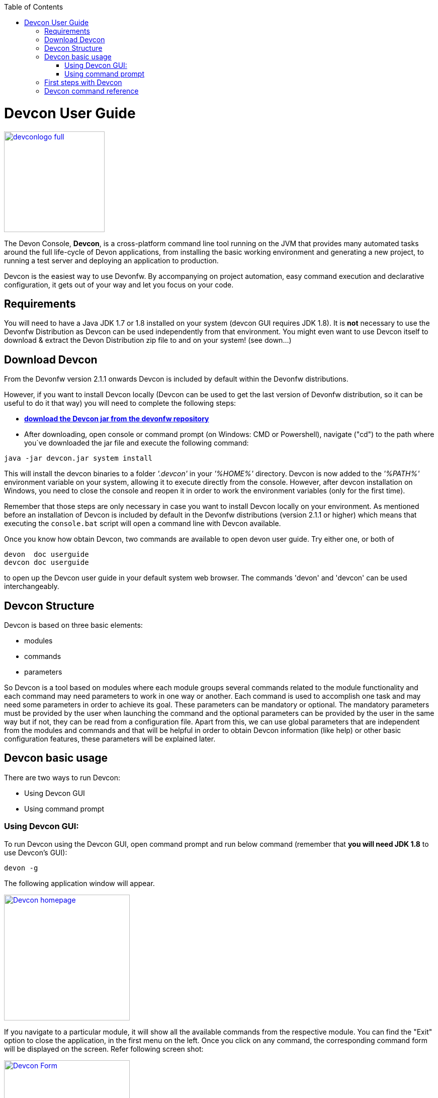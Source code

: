 :toc: macro
toc::[]

= Devcon User Guide

image::images/devconlogo_full.png[,align="center",width="200",Devcon, link="images/devconlogo_full.png"]

The Devon Console, *Devcon*, is a cross-platform command line tool running on the JVM that provides many automated tasks around the full life-cycle of Devon applications, from installing the basic working environment and generating a new project, to running a test server and deploying an application to production.

Devcon is the easiest way to use Devonfw. By accompanying on project automation, easy command execution and declarative configuration, it gets out of your way and let you focus on your code.

== Requirements

You will need to have a Java JDK 1.7 or 1.8 installed on your system (devcon GUI requires JDK 1.8). It is *not* necessary to use the Devonfw Distribution as Devcon can be used independently from that environment. You might even want to use Devcon itself to download & extract the Devon Distribution zip file to and on your system! (see down...) 

== Download Devcon

From the Devonfw version 2.1.1 onwards Devcon is included by default within the Devonfw distributions.

However, if you want to install Devcon locally (Devcon can be used to get the last version of Devonfw distribution, so it can be useful to do it that way) you will need to complete the following steps:

- http://devonfw.github.io/download/devcon/devcon.jar[*download the Devcon jar from the devonfw repository*]

- After downloading, open console or command prompt (on Windows: CMD or Powershell), navigate ("cd") to the path where you´ve downloaded the jar file and execute the following command:

[source,bash]
----
java -jar devcon.jar system install 
----

This will install the devcon binaries to a folder _'.devcon'_ in your _'%HOME%'_ directory. Devcon is now added to the _'%PATH%'_ environment variable on your system, allowing it to execute directly from the console. However, after devcon installation on Windows, you need to close the console and reopen it in order to work the environment variables (only for the first time).

Remember that those steps are only necessary in case you want to install Devcon locally on your environment. As mentioned before an installation of Devcon is included by default in the Devonfw distributions (version 2.1.1 or higher) which means that executing the `console.bat` script will open a command line with Devcon available. 

Once you know how obtain Devcon, two commands are available to open devon user guide. Try either one, or both of

[source,bash]
----
devon  doc userguide
devcon doc userguide
----

to open up the Devcon user guide in your default system web browser. The commands 'devon' and 'devcon' can be used interchangeably. 

== Devcon Structure

Devcon is based on three basic elements:

- modules

- commands

- parameters

So Devcon is a tool based on modules where each module groups several commands related to the module functionality and each command may need parameters to work in one way or another. 
Each command is used to accomplish one task and may need some parameters in order to achieve its goal. These parameters can be mandatory or optional. The mandatory parameters must be provided by the user when launching the command and the optional parameters can be provided by the user in the same way but if not, they can be read from a configuration file. Apart from this, we can use global parameters that are independent from the modules and commands and that will be helpful in order to obtain Devcon information (like help) or other basic configuration features, these parameters will be explained later.


== Devcon basic usage

There are two ways to run Devcon:

- Using Devcon GUI

- Using command prompt

=== Using Devcon GUI:

To run Devcon using the Devcon GUI, open command prompt and run below command (remember that *you will need JDK 1.8* to use Devcon's GUI):

[source,batch]
----
devon -g
----

The following application window will appear.

image::images/Devcon_homepage.JPG[,align="center",width="250",Devcon, link="images/Devcon_homepage.JPG"]

If you navigate to a particular module, it will show all the available commands from the respective module. You can find the "Exit" option to close the application, in the first menu on the left. Once you click on any command, the corresponding command form will be displayed on the screen. Refer following screen shot:

image::images/Devcon_Form.JPG[,align="center",width="250",Devcon, link="images/Devcon_Form.JPG"]
 
=== Using command prompt

Accordingly with the defined structure, the devcon usage is based on the definition of each of its element named : module, command and parameters. Therefore, in the command prompt, one must specify each of these elements in the correct order:

[source,batch]
----
devon [module] [command] [parameters ...]
----

- the module will be the first word after the "devon" keyword.

- the command will be the second word after the "devon" keyword.

- the parameters are the rest of the elements defined after the command.

==== Defining the module and the command

Both, module and command are defined by an identifier i.e. 'name' that the module or command have assigned in devcon.

==== Defining the parameters

The parameter definition is divided in two parts. The first one is the parameters identifier i.e. the _name_ that the parameter has assigned within the devcon app *preceded by a single dash*. The second part of the parameter definition is the parameter value.

==== Basic example

Following is a basic example of a devcon using command prompt:

[source,bash]
----
C:\>devon foo saySomething -message hello
----

where: 

- *foo* is the module.

- *saySomething* is the command of the _foo_ module to be executed.

- '*-message*' is the parameter that the command _saySomething_ needs to be executed.

- *hello* is the value for the _message_ parameter.

==== Parameters

As its mentioned before from the point of view of the commands, we have two types of parameters: the mandatory parameters and the optional parameters. 
The mandatory parameters must be provided by the user specifying the parameter identifier and the value in the command line. The optional parameters must be also provided to the app but, if the user do not specify it, devcon will use a default value for them.


==== Global parameters

Devcon handles a third type of parameter that has nothing to do with command parameters. We are referring it as _global parameters_.

The _global parameters_ are a set of parameters that works in global context, which means it will affect the behaviour of the command in the first phase i.e. before launching the command module itself.

As these parameters act in a global context, we do not need to provide the values for them. They work as _flags_ to define some internal behaviour of devcon.

In the current version of Devcon we have the following global parameters :

- global parameter _gui_: defined with *-g* or *--gui*
- global parameter _help_: defined with *-h* or *--help*.
- global parameter _prompt_: defined with *-p* or *--prompt*.
- global parameter _stacktrace_: defined with *-s* or *--stacktrace*.
- global parameter _version_: defined with *-v* or *--version*.

===== _gui_ parameter

As we saw earlier the global parameter _gui_ (*-g*) is the way we will launch the Devcon's graphical user interface. So to complete that operation we only need to execute

[source,batch]
----
devon -g
----

===== _help_ parameter

The global parameter _help_ is very useful to show overall help info of Devcon or also for showing more detailed info of each module and command supported.
For example, if you don't know anything about how to start with Devcon, the option *-h* (or *--help*) will show a summary of the devcon usage, listing the global parameters and the available modules alongside a brief description of each one.  

[source,batch]
----
C:\>devon -h
Hello, this is Devcon!
Copyright (c) 2016 Capgemini
usage: devon <<module>> <<command>> [parameters...]
Devcon is a command line tool that provides many automated tasks around
the full life-cycle of Devon applications.
 -h,--help        show help info for each module/command
 -v,--version     show devcon version
List of available modules:
> help: This module shows help info about devcon
> sencha: Sencha related commands
> dist: Module with general tasks related to the distribution itself
> doc: Module with tasks related with obtaining specific documentation
> github: Module to create a new workspace with all default configuration
> workspace: Module to create a new workspace with all default configuration
----

As a global parameter, if you use the *-h* parameter with a module, it will show the help info related to given module including a basic usage and a list of the available commands in given module.

[source,batch]
----
C:\>devon foo -h
Hello, this is Devcon!
Copyright (c) 2016 Capgemini
usage: foo <<command>> [parameters...]
This is only a test module.

Available commands for module: foo
> saySomething: This command is for say something
----

In the same way, as a global parameter, if we use the *-h* parameter with a command, instead of launching the command the help info related to the command will be shown

[source,batch]
----
D:\>devon foo saySomething -h
Hello, this is Devcon!
Copyright (c) 2016 Capgemini
usage: saySomething [-message] [-signature]
This command is to say something
 -message     the message to be written
 -signature   the signature
----

Even if you specify the needed parameters, the behaviour will be the same as we stated that the global parameters affect how devcon behaves before launching the commands

[source,batch]
----
D:\>devon foo saySomething -message hello -signature John -h
Hello, this is Devcon!
Copyright (c) 2016 Capgemini
usage: saySomething [-message] [-signature]
This command is to say something
 -message     the message to be written
 -signature   the signature
----

===== _prompt_ parameter

With this global parameter, you can ask devcon to prompt for all parameters (both optional and mandatory) when launching a command.

To give an example, you can use the _oasp4j create_ command (that creates a new server project based on _OASP4J_ model). In this case we would need to provide several parameters so the command call would look like
[source,batch]
----
D:\devon-dist>devon oasp4j create -servername myServer -groupid com.capgemini -packagename com.capgemini.myServer -version 1.0
----

As you can see the command is defined by `devon oasp4j create` words and the rest of the command line attributes are parameters.

With the global parameter *-p* Devcon gives the user the option to avoid defining any parameter when launching the command and provide step by step all parameters after that, so the usage of some commands can be way easier.

Going back to the previous example if we use the *-p* parameter we get

[source,batch]
----
D:\devon-dist>devon oasp4j create -p
Hello, this is Devcon!
Copyright (c) 2016 Capgemini
Command: devon oasp4j create
Description: This command is used to create new server project

Parameter: serverpath - where to create
->
Parameter: servername - Name of project
-> myServer
Parameter: packagename - package name in server project
-> com.capgemini.myServer_

[...]
----

As you can see with the *-p* parameter Devcon asks for each parameter related to a command (the optional ones can be left blank as the _serverpath_ in the example) and the user can provide them one on one, getting rid of the concern of knowing what parameters needs a command.


===== _version_ parameter

This is a simple option that returns the devcon running version and is defined with *-v* (or *--version*). As the _help_ option this will show the devcon version even though we have defined a command with all required parameters.


[source,batch]
----
D:\>devon -v
Hello, this is Devcon!
Copyright (c) 2016 Capgemini
devcon v.1.0.0
----

[source,batch]
----
D:\>devon foo saySomething -message hello -signature John -v
Hello, this is Devcon!
Copyright (c) 2016 Capgemini
devcon v.1.0.0
----


== First steps with Devcon
This section describes how to start using devcon from scratch. For this, you can use the global option _-h_ (help) in order to figure out which commands and parameters you need to define. But in a very first approach, only the command _devon_ will be enough.
Therefore, the first step is to look for a module that fits your requirements. As mentioned above, you can do this with the _help_ option (defined as _-h_ or _--help_) or with a simple command _devon_. If you do not specify any information, you will see a summary of the general help information with an example of usage, a list with global parameters and the available modules.

[source, batch]
----
D:\>devon
Hello, this is Devcon!
Copyright (c) 2016 Capgemini
usage: devon <<module>> <<command>> [parameters...]
Devcon is a command line tool that provides many automated tasks around
the full life-cycle of Devon applications.
 -h,--help        show help info for each module/command
 -v,--version     show devcon version
List of available modules:
> help: This module shows help info about devcon
> sencha: Sencha related commands
> dist: Module with general tasks related to the distribution itself
> doc: Module with tasks related with obtaining specific documentation
> github: Module to create a new workspace with all default configuration
> workspace: Module to create a new workspace with all default configuration
----

Once you have the list of modules and an example of how to use it, you may need to get the devon distribution to go deeper in module _*dist*_, for that you can again use the _help_ option after the module definition.

[source,batch]
----
D:\>devon dist -h
Hello, this is Devcon!
Copyright (c) 2016 Capgemini
usage: dist <<command>> [parameters...]
Module with general tasks related to the distribution itself

Available commands for module: dist
> install: This command downloads the distribution
> s2: Initializes a Devon distribution for use with Shared Services.
----

Now, you know that the _dist_ module has two commands, the _install_ command and the _s2_ command and you can see a brief description of each one therefore you can decide which one you need to use. In case you have to get a devon distribution,  it can be found by the install command with the _help_ option.

[source,batch]
----
D:\>devon dist install -h
Hello, this is Devcon!
Copyright (c) 2016 Capgemini
usage: install [-password] [-path] [-type] [-user]
This command downloads the distribution
 -password   the password related to the user with permissions to download
             the Devon distribution
 -path       a location for the Devon distribution download
 -type       the type of the distribution, the options are:
             'oaspide' to download OASP IDE
             'devondist' to download Devon IP IDE
 -user       a user with permissions to download the Devon distribution
----

So now you know that the _install_ command of the _dist_ module needs:

- user with permissions to download the distribution.

- the related password.

- the path where the distribution file must to be downloaded.

- the type of distribution that can be _'oaspide'_ or _'devondist'_.

With all the information, you can launch a fully functional command such as:

[source,batch]
----
D:\>devon dist install -user john -password 1234 -path D:\Temp\MyDistribution -type devondist
----

Regarding the order of the command parameters, devcon will order them internally so that you don't have to concern about that point and you can specify them in the order you want. The only requirement is that all mandatory parameters should be provided.

==  Devcon command reference

For a full reference of all the available commands in Devcon, see the link:devcon-command-reference[Devcon Command Reference]